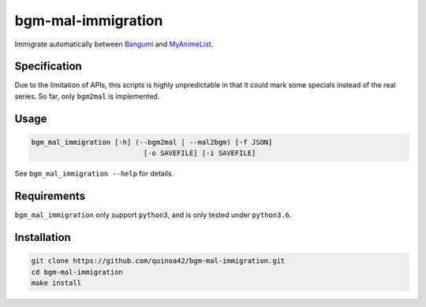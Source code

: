 bgm-mal-immigration
===================

Immigrate automatically between `Bangumi`_ and `MyAnimeList`_.

Specification
-------------

Due to the limitation of APIs, this scripts is highly unpredictable in
that it could mark some specials instead of the real series. So far,
only ``bgm2mal`` is implemented.

Usage
-----

.. code:: bash

    bgm_mal_immigration [-h] (--bgm2mal | --mal2bgm) [-f JSON]
                               [-o SAVEFILE] [-i SAVEFILE]

See ``bgm_mal_immigration --help`` for details.

Requirements
------------

``bgm_mal_immigration`` only support ``python3``, and is only tested
under ``python3.6``.

Installation
------------

.. code:: bash

    git clone https://github.com/quinoa42/bgm-mal-immigration.git
    cd bgm-mal-immigration
    make install

.. _Bangumi: https://bgm.tv
.. _MyAnimeList: https://myanimelist.net/
